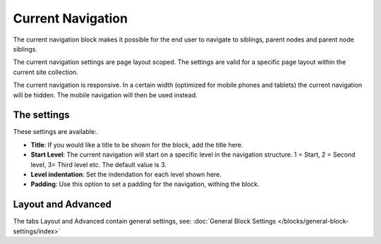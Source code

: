 Current Navigation
===========================================

The current navigation block makes it possible for the end user to navigate to siblings, parent nodes and parent node siblings. 

.. image:: current-navigation-example.png

The current navigation settings are page layout scoped. The settings are valid for a specific page layout within the current site collection.

The current navigation is responsive. In a certain width (optimized for mobile phones and tablets) the current navigation will be hidden. The mobile navigation will then be used instead.

.. image:: mobile-navigation.png

The settings
*************
These settings are available:.

.. image:: current-navigation-settings-new.png

+ **Title**: If you would like a title to be shown for the block, add the title here.
+ **Start Level**: The current navigation will start on a specific level in the navigation structure. 1 = Start, 2 = Second level, 3= Third level etc. The default value is 3.
+ **Level indentation**: Set the indendation for each level shown here.
+ **Padding**: Use this option to set a padding for the navigation, withing the block.

Layout and Advanced
**********************
The tabs Layout and Advanced contain general settings, see: :doc:`General Block Settings </blocks/general-block-settings/index>`



